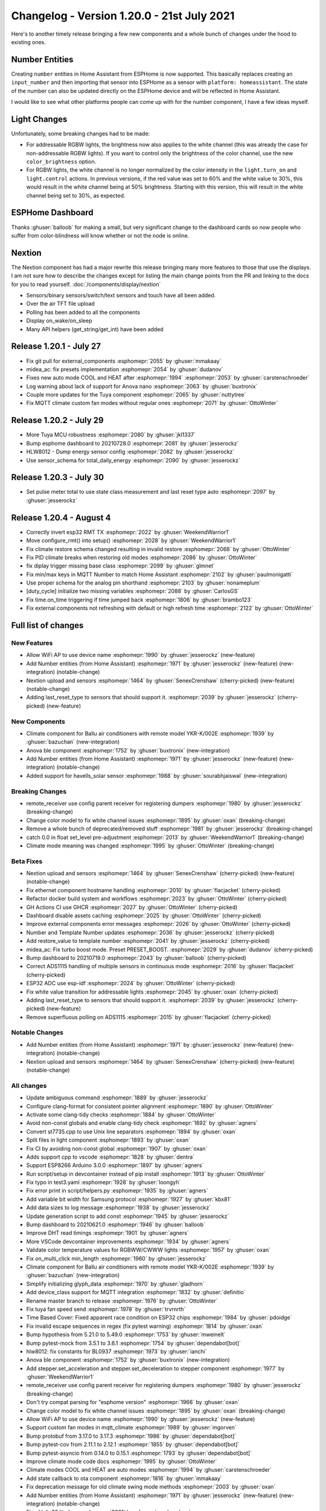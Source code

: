 Changelog - Version 1.20.0 - 21st July 2021
===========================================

.. seo::
    :description: Changelog for ESPHome version 1.20.0.
    :image: /_static/changelog-1.20.0.png
    :author: ESPHome
    :author_twitter: @esphome_

.. imgtable::
    :columns: 2

    Number Core, components/number/index, folder-open.svg, dark-invert
    Template Number, components/number/template, description.svg, dark-invert
    Havells Inverter, components/sensor/havells_solar, havellsgti5000d_s.jpg
    Anova Cooker, components/climate/anova, anova.png


Here's to another timely release bringing a few new components and a whole bunch of changes under
the hood to existing ones.


Number Entities
---------------

Creating ``number`` entities in Home Assistant from ESPHome is now supported. This basically replaces
creating an ``input_number`` and then importing that sensor into ESPHome as a sensor with
``platform: homeassistant``. The state of the number can also be updated directly on the ESPHome device
and will be reflected in Home Assistant.

I would like to see what other platforms people can come up with for the number component,
I have a few ideas myself.


Light Changes
-------------

Unfortunately, some breaking changes had to be made:

- For addressable RGBW lights, the brightness now also applies to the white channel (this was already the case for
  non-addressable RGBW lights). If you want to control only the brightness of the color channel, use the new ``color_brightness`` option.
- For RGBW lights, the white channel is no longer normalized by the color intensity in the ``light.turn_on`` and
  ``light.control`` actions. In previous versions, if the red value was set to 60% and the white value to 30%, this
  would result in the white channel being at 50% brightness. Starting with this version, this will result in the
  white channel being set to 30%, as expected.


ESPHome Dashboard
-----------------

Thanks :ghuser:`balloob` for making a small, but very significant change to the dashboard cards so now people who suffer from color-blindness
will know whether or not the node is online.

.. figure:: images/online-indicator.png
    :align: center
    :width: 50.0%


Nextion
-------

The Nextion component has had a major rewrite this release bringing many more features to those that use the displays.
I am not sure how to describe the changes except for listing the main change points from the PR and linking to the docs
for you to read yourself. :doc:`/components/display/nextion`

- Sensors/binary sensors/switch/text sensors and touch have all been added.
- Over the air TFT file upload
- Polling has been added to all the components
- Display on_wake/on_sleep
- Many API helpers (get_string/get_int) have been added

Release 1.20.1 - July 27
------------------------

- Fix git pull for external_components :esphomepr:`2055` by :ghuser:`mmakaay`
- midea_ac: fix presets implementation :esphomepr:`2054` by :ghuser:`dudanov`
- Fixes new auto mode COOL and HEAT after :esphomepr:`1994` :esphomepr:`2053` by :ghuser:`carstenschroeder`
- Log warning about lack of support for Anova nano :esphomepr:`2063` by :ghuser:`buxtronix`
- Couple more updates for the Tuya component :esphomepr:`2065` by :ghuser:`nuttytree`
- Fix MQTT climate custom fan modes without regular ones :esphomepr:`2071` by :ghuser:`OttoWinter`

Release 1.20.2 - July 29
------------------------

- More Tuya MCU robustness :esphomepr:`2080` by :ghuser:`jkl1337`
- Bump esphome dashboard to 20210728.0 :esphomepr:`2081` by :ghuser:`jesserockz`
- HLW8012 - Dump energy sensor config :esphomepr:`2082` by :ghuser:`jesserockz`
- Use sensor_schema for total_daily_energy :esphomepr:`2090` by :ghuser:`jesserockz`

Release 1.20.3 - July 30
------------------------

- Set pulse meter total to use state class measurement and last reset type auto :esphomepr:`2097` by :ghuser:`jesserockz`

Release 1.20.4 - August 4
-------------------------

- Correctly invert esp32 RMT TX :esphomepr:`2022` by :ghuser:`WeekendWarrior1`
- Move configure_rmt() into setup() :esphomepr:`2028` by :ghuser:`WeekendWarrior1`
- Fix climate restore schema changed resulting in invalid restore :esphomepr:`2068` by :ghuser:`OttoWinter`
- Fix PID climate breaks when restoring old modes :esphomepr:`2086` by :ghuser:`OttoWinter`
- fix diplay trigger missing base class :esphomepr:`2099` by :ghuser:`glmnet`
- Fix min/max keys in MQTT Number to match Home Assistant :esphomepr:`2102` by :ghuser:`paulmonigatti`
- Use proper schema for the analog pin shorthand :esphomepr:`2103` by :ghuser:`nonameplum`
- [duty_cycle] initialize two missing variables :esphomepr:`2088` by :ghuser:`CarlosGS`
- Fix time.on_time triggering if time jumped back :esphomepr:`1806` by :ghuser:`brambo123`
- Fix external components not refreshing with default or high refresh time :esphomepr:`2122` by :ghuser:`OttoWinter`

Full list of changes
--------------------

New Features
^^^^^^^^^^^^

- Allow WiFi AP to use device name :esphomepr:`1990` by :ghuser:`jesserockz` (new-feature)
- Add Number entities (from Home Assistant) :esphomepr:`1971` by :ghuser:`jesserockz` (new-feature) (new-integration) (notable-change)
- Nextion upload and sensors :esphomepr:`1464` by :ghuser:`SenexCrenshaw` (cherry-picked) (new-feature) (notable-change)
- Adding last_reset_type to sensors that should support it. :esphomepr:`2039` by :ghuser:`jesserockz` (cherry-picked) (new-feature)

New Components
^^^^^^^^^^^^^^

- Climate component for Ballu air conditioners with remote model YKR-K/002E :esphomepr:`1939` by :ghuser:`bazuchan` (new-integration)
- Anova ble component :esphomepr:`1752` by :ghuser:`buxtronix` (new-integration)
- Add Number entities (from Home Assistant) :esphomepr:`1971` by :ghuser:`jesserockz` (new-feature) (new-integration) (notable-change)
- Added support for havells_solar sensor :esphomepr:`1988` by :ghuser:`sourabhjaiswal` (new-integration)

Breaking Changes
^^^^^^^^^^^^^^^^

- remote_receiver use config parent receiver for registering dumpers :esphomepr:`1980` by :ghuser:`jesserockz` (breaking-change)
- Change color model to fix white channel issues :esphomepr:`1895` by :ghuser:`oxan` (breaking-change)
- Remove a whole bunch of deprecated/removed stuff :esphomepr:`1981` by :ghuser:`jesserockz` (breaking-change)
- catch 0.0 in float set_level pre-adjustment :esphomepr:`2013` by :ghuser:`WeekendWarrior1` (breaking-change)
- Climate mode meaning was changed :esphomepr:`1995` by :ghuser:`OttoWinter` (breaking-change)

Beta Fixes
^^^^^^^^^^

- Nextion upload and sensors :esphomepr:`1464` by :ghuser:`SenexCrenshaw` (cherry-picked) (new-feature) (notable-change)
- Fix ethernet component hostname handling :esphomepr:`2010` by :ghuser:`flacjacket` (cherry-picked)
- Refactor docker build system and workflows :esphomepr:`2023` by :ghuser:`OttoWinter` (cherry-picked)
- GH Actions CI use GHCR :esphomepr:`2027` by :ghuser:`OttoWinter` (cherry-picked)
- Dashboard disable assets caching :esphomepr:`2025` by :ghuser:`OttoWinter` (cherry-picked)
- Improve external components error messages :esphomepr:`2026` by :ghuser:`OttoWinter` (cherry-picked)
- Number and Template Number updates :esphomepr:`2036` by :ghuser:`jesserockz` (cherry-picked)
- Add restore_value to template number :esphomepr:`2041` by :ghuser:`jesserockz` (cherry-picked)
- midea_ac: Fix turbo boost mode. Preset PRESET_BOOST. :esphomepr:`2029` by :ghuser:`dudanov` (cherry-picked)
- Bump dashboard to 20210719.0 :esphomepr:`2043` by :ghuser:`balloob` (cherry-picked)
- Correct ADS1115 handling of multiple sensors in continuous mode :esphomepr:`2016` by :ghuser:`flacjacket` (cherry-picked)
- ESP32 ADC use esp-idf :esphomepr:`2024` by :ghuser:`OttoWinter` (cherry-picked)
- Fix white value transition for addressable lights :esphomepr:`2045` by :ghuser:`oxan` (cherry-picked)
- Adding last_reset_type to sensors that should support it. :esphomepr:`2039` by :ghuser:`jesserockz` (cherry-picked) (new-feature)
- Remove superfluous polling on ADS1115 :esphomepr:`2015` by :ghuser:`flacjacket` (cherry-picked)

Notable Changes
^^^^^^^^^^^^^^^

- Add Number entities (from Home Assistant) :esphomepr:`1971` by :ghuser:`jesserockz` (new-feature) (new-integration) (notable-change)
- Nextion upload and sensors :esphomepr:`1464` by :ghuser:`SenexCrenshaw` (cherry-picked) (new-feature) (notable-change)

All changes
^^^^^^^^^^^

- Update ambiguous command :esphomepr:`1889` by :ghuser:`jesserockz`
- Configure clang-format for consistent pointer alignment :esphomepr:`1890` by :ghuser:`OttoWinter`
- Activate some clang-tidy checks :esphomepr:`1884` by :ghuser:`OttoWinter`
- Avoid non-const globals and enable clang-tidy check :esphomepr:`1892` by :ghuser:`agners`
- Convert st7735.cpp to use Unix line separators :esphomepr:`1894` by :ghuser:`oxan`
- Split files in light component :esphomepr:`1893` by :ghuser:`oxan`
- Fix CI by avoiding non-const global :esphomepr:`1907` by :ghuser:`oxan`
- Adds support cpp to vscode :esphomepr:`1828` by :ghuser:`dentra`
- Support ESP8266 Arduino 3.0.0 :esphomepr:`1897` by :ghuser:`agners`
- Run script/setup in devcontainer instead of pip install :esphomepr:`1913` by :ghuser:`OttoWinter`
- Fix typo in test3.yaml :esphomepr:`1928` by :ghuser:`loongyh`
- Fix error print in script/helpers.py :esphomepr:`1935` by :ghuser:`agners`
- Add variable bit width for Samsung protocol :esphomepr:`1927` by :ghuser:`kbx81`
- Add data sizes to log message :esphomepr:`1938` by :ghuser:`jesserockz`
- Update generation script to add const :esphomepr:`1945` by :ghuser:`jesserockz`
- Bump dashboard to 20210621.0 :esphomepr:`1946` by :ghuser:`balloob`
- Improve DHT read timings :esphomepr:`1901` by :ghuser:`agners`
- More VSCode devcontainer improvements :esphomepr:`1934` by :ghuser:`agners`
- Validate color temperature values for RGBWW/CWWW lights :esphomepr:`1957` by :ghuser:`oxan`
- Fix on_multi_click min_length :esphomepr:`1960` by :ghuser:`jesserockz`
- Climate component for Ballu air conditioners with remote model YKR-K/002E :esphomepr:`1939` by :ghuser:`bazuchan` (new-integration)
- Simplify initializing glyph_data :esphomepr:`1970` by :ghuser:`gladhorn`
- Add device_class support for MQTT integration :esphomepr:`1832` by :ghuser:`definitio`
- Rename master branch to release :esphomepr:`1976` by :ghuser:`OttoWinter`
- Fix tuya fan speed send :esphomepr:`1978` by :ghuser:`trvrnrth`
- Time Based Cover: Fixed apparent race condition on ESP32 chips :esphomepr:`1984` by :ghuser:`pdoidge`
- Fix invalid escape sequences in regex (fix pytest warning) :esphomepr:`1814` by :ghuser:`oxan`
- Bump hypothesis from 5.21.0 to 5.49.0 :esphomepr:`1753` by :ghuser:`mweinelt`
- Bump pytest-mock from 3.5.1 to 3.6.1 :esphomepr:`1754` by :ghuser:`dependabot[bot]`
- hlw8012: fix constants for BL0937 :esphomepr:`1973` by :ghuser:`ianchi`
- Anova ble component :esphomepr:`1752` by :ghuser:`buxtronix` (new-integration)
- Add stepper.set_acceleration and stepper.set_deceleration to stepper component :esphomepr:`1977` by :ghuser:`WeekendWarrior1`
- remote_receiver use config parent receiver for registering dumpers :esphomepr:`1980` by :ghuser:`jesserockz` (breaking-change)
- Don't try compat parsing for "esphome version" :esphomepr:`1966` by :ghuser:`oxan`
- Change color model to fix white channel issues :esphomepr:`1895` by :ghuser:`oxan` (breaking-change)
- Allow WiFi AP to use device name :esphomepr:`1990` by :ghuser:`jesserockz` (new-feature)
- Support custom fan modes in mqtt_climate :esphomepr:`1989` by :ghuser:`mgorven`
- Bump protobuf from 3.17.0 to 3.17.3 :esphomepr:`1986` by :ghuser:`dependabot[bot]`
- Bump pytest-cov from 2.11.1 to 2.12.1 :esphomepr:`1855` by :ghuser:`dependabot[bot]`
- Bump pytest-asyncio from 0.14.0 to 0.15.1 :esphomepr:`1793` by :ghuser:`dependabot[bot]`
- Improve climate mode code docs :esphomepr:`1995` by :ghuser:`OttoWinter`
- Climate modes COOL and HEAT are auto modes :esphomepr:`1994` by :ghuser:`carstenschroeder`
- Add state callback to ota component :esphomepr:`1816` by :ghuser:`mmakaay`
- Fix deprecation message for old climate swing mode methods :esphomepr:`2003` by :ghuser:`oxan`
- Add Number entities (from Home Assistant) :esphomepr:`1971` by :ghuser:`jesserockz` (new-feature) (new-integration) (notable-change)
- Fixed lolin32 lite key :esphomepr:`2001` by :ghuser:`monkeyclass`
- Add support for IBS-TH1 External Sensor :esphomepr:`1983` by :ghuser:`MikkoTervala`
- Bang bang climate new mode meanings :esphomepr:`1996` by :ghuser:`OttoWinter`
- Sgp30 sensor improvements :esphomepr:`1510` by :ghuser:`huubeikens`
- Color brightness fixes :esphomepr:`2008` by :ghuser:`oxan`
- Bump black from 21.5b1 to 21.6b0 :esphomepr:`2011` by :ghuser:`dependabot[bot]`
- Added support for havells_solar sensor :esphomepr:`1988` by :ghuser:`sourabhjaiswal` (new-integration)
- Remove a whole bunch of deprecated/removed stuff :esphomepr:`1981` by :ghuser:`jesserockz` (breaking-change)
- catch 0.0 in float set_level pre-adjustment :esphomepr:`2013` by :ghuser:`WeekendWarrior1` (breaking-change)
- Introduce clamp as a template function :esphomepr:`1953` by :ghuser:`agners`
- [Teleinfo] do not stop parsing frame if there is only a CRC error on … :esphomepr:`1999` by :ghuser:`St4n`
- Nextion upload and sensors :esphomepr:`1464` by :ghuser:`SenexCrenshaw` (cherry-picked) (new-feature) (notable-change)
- Fix ethernet component hostname handling :esphomepr:`2010` by :ghuser:`flacjacket` (cherry-picked)
- Refactor docker build system and workflows :esphomepr:`2023` by :ghuser:`OttoWinter` (cherry-picked)
- GH Actions CI use GHCR :esphomepr:`2027` by :ghuser:`OttoWinter` (cherry-picked)
- Dashboard disable assets caching :esphomepr:`2025` by :ghuser:`OttoWinter` (cherry-picked)
- Improve external components error messages :esphomepr:`2026` by :ghuser:`OttoWinter` (cherry-picked)
- Number and Template Number updates :esphomepr:`2036` by :ghuser:`jesserockz` (cherry-picked)
- Add restore_value to template number :esphomepr:`2041` by :ghuser:`jesserockz` (cherry-picked)
- midea_ac: Fix turbo boost mode. Preset PRESET_BOOST. :esphomepr:`2029` by :ghuser:`dudanov` (cherry-picked)
- Bump dashboard to 20210719.0 :esphomepr:`2043` by :ghuser:`balloob` (cherry-picked)
- Correct ADS1115 handling of multiple sensors in continuous mode :esphomepr:`2016` by :ghuser:`flacjacket` (cherry-picked)
- ESP32 ADC use esp-idf :esphomepr:`2024` by :ghuser:`OttoWinter` (cherry-picked)
- Fix white value transition for addressable lights :esphomepr:`2045` by :ghuser:`oxan` (cherry-picked)
- Adding last_reset_type to sensors that should support it. :esphomepr:`2039` by :ghuser:`jesserockz` (cherry-picked) (new-feature)
- Remove superfluous polling on ADS1115 :esphomepr:`2015` by :ghuser:`flacjacket` (cherry-picked)

Past Changelogs
---------------

- :doc:`v1.19.0`
- :doc:`v1.18.0`
- :doc:`v1.17.0`
- :doc:`v1.16.0`
- :doc:`v1.15.0`
- :doc:`v1.14.0`
- :doc:`v1.13.0`
- :doc:`v1.12.0`
- :doc:`v1.11.0`
- :doc:`v1.10.0`
- :doc:`v1.9.0`
- :doc:`v1.8.0`
- :doc:`v1.7.0`
